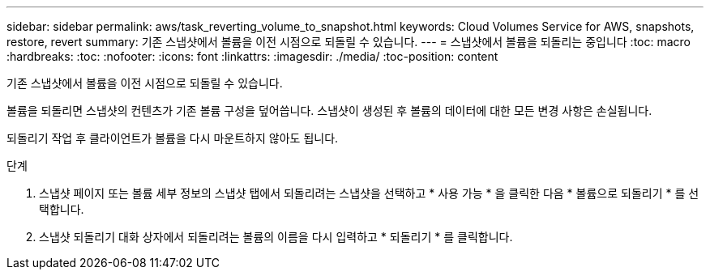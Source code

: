 ---
sidebar: sidebar 
permalink: aws/task_reverting_volume_to_snapshot.html 
keywords: Cloud Volumes Service for AWS, snapshots, restore, revert 
summary: 기존 스냅샷에서 볼륨을 이전 시점으로 되돌릴 수 있습니다. 
---
= 스냅샷에서 볼륨을 되돌리는 중입니다
:toc: macro
:hardbreaks:
:toc: 
:nofooter: 
:icons: font
:linkattrs: 
:imagesdir: ./media/
:toc-position: content


[role="lead"]
기존 스냅샷에서 볼륨을 이전 시점으로 되돌릴 수 있습니다.

볼륨을 되돌리면 스냅샷의 컨텐츠가 기존 볼륨 구성을 덮어씁니다. 스냅샷이 생성된 후 볼륨의 데이터에 대한 모든 변경 사항은 손실됩니다.

되돌리기 작업 후 클라이언트가 볼륨을 다시 마운트하지 않아도 됩니다.

.단계
. 스냅샷 페이지 또는 볼륨 세부 정보의 스냅샷 탭에서 되돌리려는 스냅샷을 선택하고 * 사용 가능 * 을 클릭한 다음 * 볼륨으로 되돌리기 * 를 선택합니다.
. 스냅샷 되돌리기 대화 상자에서 되돌리려는 볼륨의 이름을 다시 입력하고 * 되돌리기 * 를 클릭합니다.

